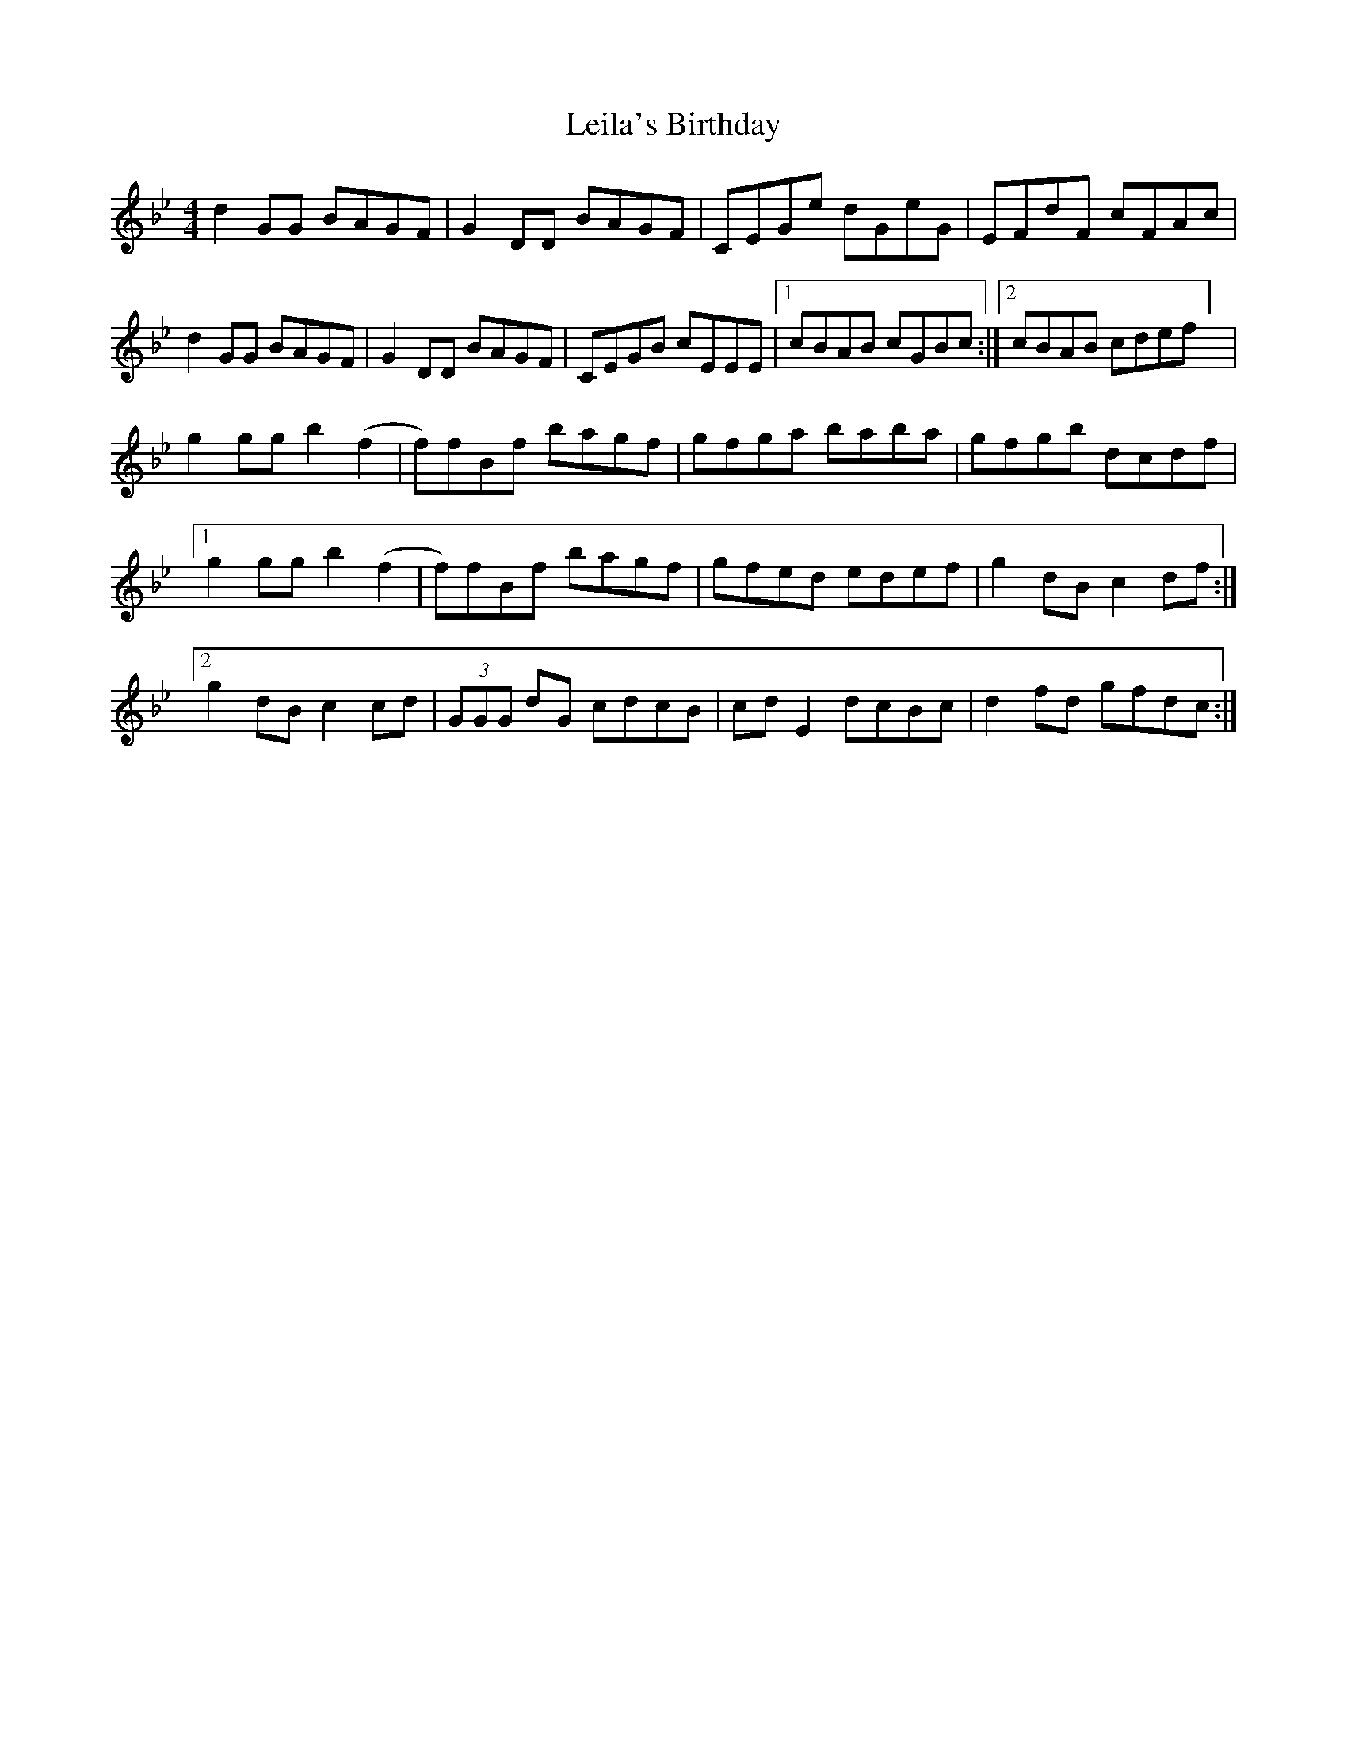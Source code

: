 X: 1
T: Leila's Birthday
Z: pbsinclair42
S: https://thesession.org/tunes/15034#setting27808
R: reel
M: 4/4
L: 1/8
K: Gmin
d2GG BAGF | G2DD BAGF | CEGe dGeG | EFdF cFAc |
d2GG BAGF | G2DD BAGF | CEGB cEEE |1 cBAB cGBc :|[2 cBAB cdef] |
g2gg b2(f2|f)fBf bagf | gfga baba | gfgb dcdf |
[1 g2gg b2(f2|f)fBf bagf | gfed edef | g2dB c2df :|]
[2 g2dB c2cd | (3GGG dG cdcB | cdE2 dcBc | d2fd gfdc :|]

